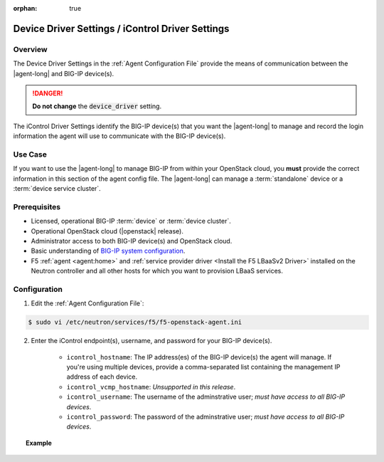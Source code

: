 :orphan: true

.. _device-driver-settings:

Device Driver Settings / iControl Driver Settings
=================================================

Overview
--------

The Device Driver Settings in the :ref:`Agent Configuration File` provide the means of communication between the |agent-long| and BIG-IP device(s).

.. danger::

   **Do not change** the :code:`device_driver` setting.

The iControl Driver Settings identify the BIG-IP device(s) that you want the |agent-long| to manage and record the login information the agent will use to communicate with the BIG-IP device(s).

Use Case
--------

If you want to use the |agent-long| to manage BIG-IP from within your OpenStack cloud, you **must** provide the correct information in this section of the agent config file.
The |agent-long| can manage a :term:`standalone` device or a :term:`device service cluster`.

.. seealso:: :ref:`Manage BIG-IP Clusters with F5 LBaaSv2`


Prerequisites
-------------

- Licensed, operational BIG-IP :term:`device` or :term:`device cluster`.

- Operational OpenStack cloud (|openstack| release).

- Administrator access to both BIG-IP device(s) and OpenStack cloud.

- Basic understanding of `BIG-IP system configuration <https://support.f5.com/kb/en-us/products/big-ip_ltm/manuals/product/bigip-system-initial-configuration-12-0-0/2.html#conceptid>`_.

- F5 :ref:`agent <agent:home>` and :ref:`service provider driver <Install the F5 LBaaSv2 Driver>` installed on the Neutron controller and all other hosts for which you want to provision LBaaS services.



Configuration
-------------

1. Edit the :ref:`Agent Configuration File`:

.. code-block:: text

    $ sudo vi /etc/neutron/services/f5/f5-openstack-agent.ini

2. Enter the iControl endpoint(s), username, and password for your BIG-IP device(s).

    * ``icontrol_hostname``: The IP address(es) of the BIG-IP device(s) the agent will manage. If you're using multiple devices, provide a comma-separated list containing the management IP address of each device.
    * ``icontrol_vcmp_hostname``: *Unsupported in this release*.
    * ``icontrol_username``: The username of the adminstrative user; *must have access to all BIG-IP devices*.
    * ``icontrol_password``: The password of the adminstrative user; *must have access to all BIG-IP devices*.

.. topic:: Example

    .. code-block:: text
        :emphasize-lines: 17, 31, 36

        ###############################################################################
        #  Device Driver - iControl Driver Setting
        ###############################################################################
        #
        # This setting can be either a single IP address or a
        # comma separated list containing all devices in a device
        # service group.
        #
        # If a single IP address is used and the HA model
        # is not standalone, all devices in the sync failover
        # device group for the hostname specified must have
        # their management IP address reachable to the agent.
        # In order to access devices' iControl interfaces via
        # self IPs, you should specify them as a comma
        # separated list below.
        #
        icontrol_hostname = 1.2.3.4, 5.6.7.8 \\ replace with the IP address(es) of your BIG-IP device(s)
        #
        # If you are using vCMP with VLANs, you will need to configure
        # your vCMP host addresses, in addition to the guests addresses.
        # vCMP Host access is necessary for provisioning VLANs to a guest.
        # Use icontrol_hostname for vCMP guests and icontrol_vcmp_hostname
        # for vCMP hosts. The agent will automatically determine
        # which host corresponds to each guest.
        #
        # icontrol_vcmp_hostname = 10.11.12.13
        #
        # icontrol_username must be a valid Administrator username
        # on all devices in a device sync failover group.
        #
        icontrol_username = myusername
        #
        # icontrol_password must be a valid Administrator password
        # on all devices in a device sync failover group.
        #
        icontrol_password = mypassword
        #


